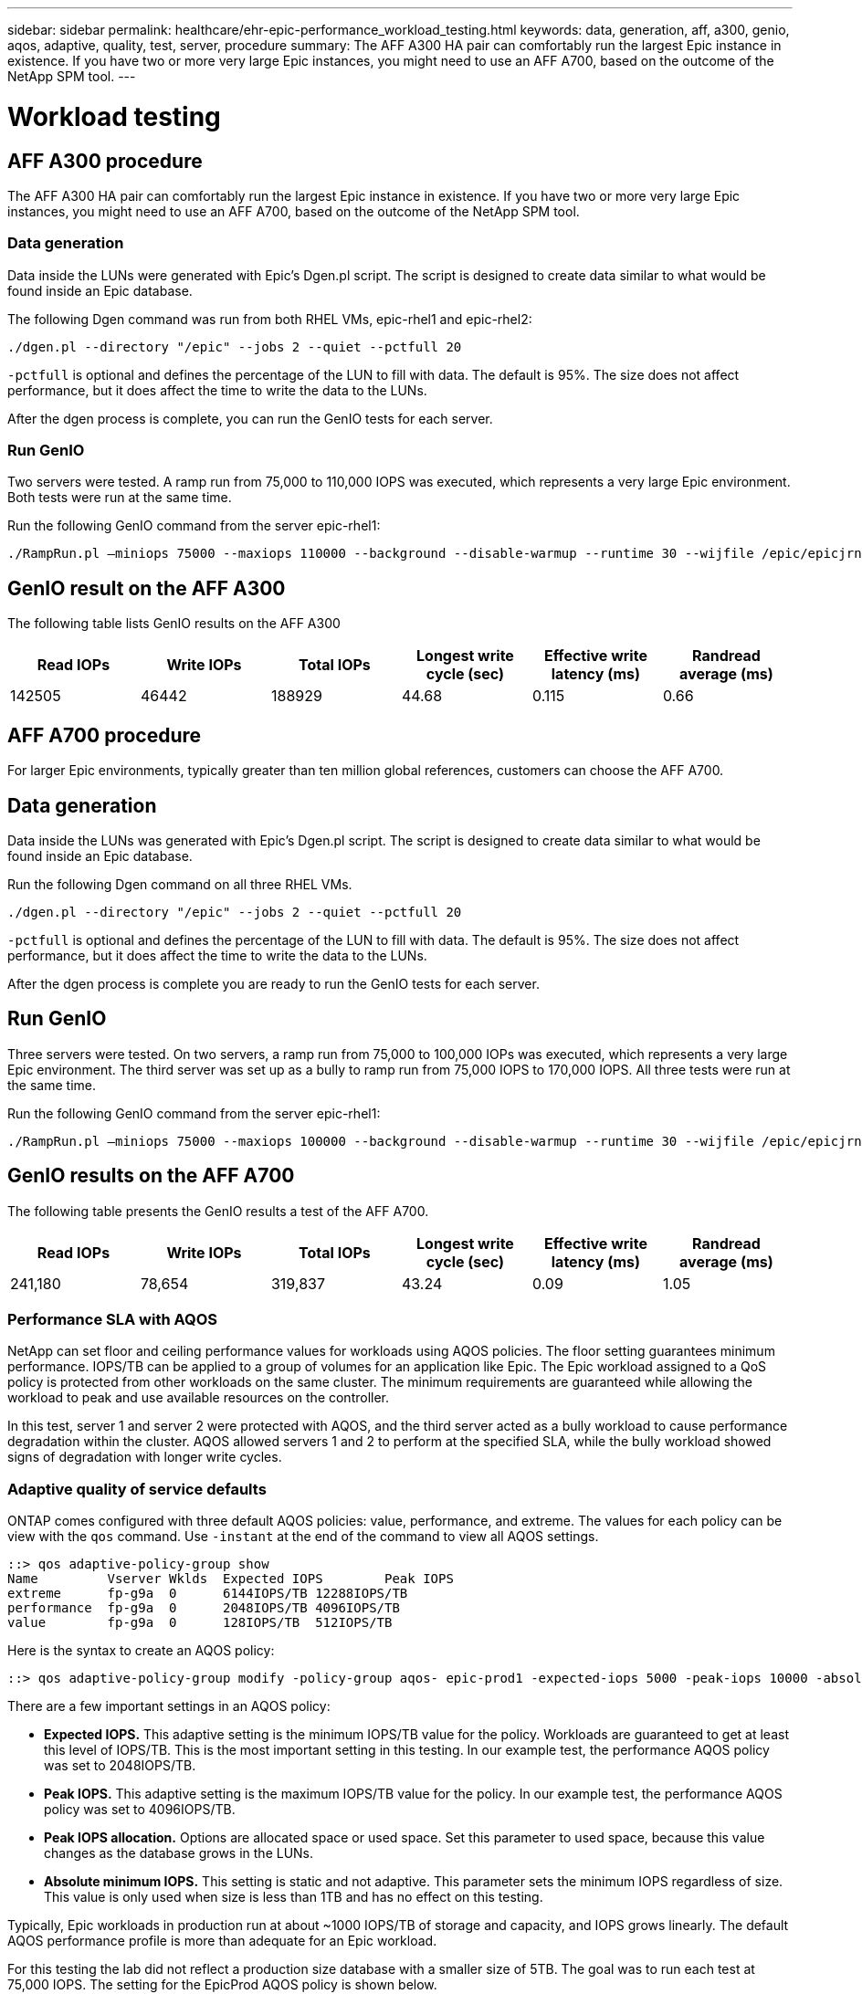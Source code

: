---
sidebar: sidebar
permalink: healthcare/ehr-epic-performance_workload_testing.html
keywords: data, generation, aff, a300, genio, aqos, adaptive, quality, test, server, procedure
summary: The AFF A300 HA pair can comfortably run the largest Epic instance in existence. If you have two or more very large Epic instances, you might need to use an AFF A700, based on the outcome of the NetApp SPM tool.
---

= Workload testing
:hardbreaks:
:nofooter:
:icons: font
:linkattrs:
:imagesdir: ./../media/

//
// This file was created with NDAC Version 2.0 (August 17, 2020)
//
// 2021-05-20 13:41:30.101063
//

== AFF A300 procedure

The AFF A300 HA pair can comfortably run the largest Epic instance in existence. If you have two or more very large Epic instances, you might need to use an AFF A700, based on the outcome of the NetApp SPM tool.

=== Data generation

Data inside the LUNs were generated with Epic’s Dgen.pl script. The script is designed to create data similar to what would be found inside an Epic database.

The following Dgen command was run from both RHEL VMs, epic-rhel1 and epic-rhel2:

....
./dgen.pl --directory "/epic" --jobs 2 --quiet --pctfull 20
....

`-pctfull` is optional and defines the percentage of the LUN to fill with data. The default is 95%. The size does not affect performance, but it does affect the time to write the data to the LUNs.

After the dgen process is complete, you can run the GenIO tests for each server.

=== Run GenIO

Two servers were tested. A ramp run from 75,000 to 110,000 IOPS was executed, which represents a very large Epic environment. Both tests were run at the same time.

Run the following GenIO command from the server epic-rhel1:

....
./RampRun.pl –miniops 75000 --maxiops 110000 --background --disable-warmup --runtime 30 --wijfile /epic/epicjrn/GENIO.WIJ --numruns 10 --system epic-rhel1 --comment Ramp 75-110k
....

== GenIO result on the AFF A300

The following table lists GenIO results on the AFF A300

|===
|Read IOPs |Write IOPs |Total IOPs |Longest write cycle (sec) |Effective write latency (ms) |Randread average (ms)

|142505
|46442
|188929
|44.68
|0.115
|0.66
|===

== AFF A700 procedure

For larger Epic environments, typically greater than ten million global references, customers can choose the AFF A700.

== Data generation

Data inside the LUNs was generated with Epic’s Dgen.pl script. The script is designed to create data similar to what would be found inside an Epic database.

Run the following Dgen command on all three RHEL VMs.

....
./dgen.pl --directory "/epic" --jobs 2 --quiet --pctfull 20
....

`-pctfull` is optional and defines the percentage of the LUN to fill with data. The default is 95%. The size does not affect performance, but it does affect the time to write the data to the LUNs.

After the dgen process is complete you are ready to run the GenIO tests for each server.

== Run GenIO

Three servers were tested. On two servers, a ramp run from 75,000 to 100,000 IOPs was executed, which represents a very large Epic environment. The third server was set up as a bully to ramp run from 75,000 IOPS to 170,000 IOPS. All three tests were run at the same time.

Run the following GenIO command from the server epic-rhel1:

....
./RampRun.pl –miniops 75000 --maxiops 100000 --background --disable-warmup --runtime 30 --wijfile /epic/epicjrn/GENIO.WIJ --numruns 10 --system epic-rhel1 --comment Ramp 75-100k
....

== GenIO results on the AFF A700

The following table presents the GenIO results a test of the AFF A700.

|===
|Read IOPs |Write IOPs |Total IOPs |Longest write cycle (sec) |Effective write latency (ms) |Randread average (ms)

|241,180
|78,654
|319,837
|43.24
|0.09
|1.05
|===

=== Performance SLA with AQOS

NetApp can set floor and ceiling performance values for workloads using AQOS policies. The floor setting guarantees minimum performance. IOPS/TB can be applied to a group of volumes for an application like Epic. The Epic workload assigned to a QoS policy is protected from other workloads on the same cluster. The minimum requirements are guaranteed while allowing the workload to peak and use available resources on the controller.

In this test, server 1 and server 2 were protected with AQOS, and the third server acted as a bully workload to cause performance degradation within the cluster. AQOS allowed servers 1 and 2 to perform at the specified SLA, while the bully workload showed signs of degradation with longer write cycles.

=== Adaptive quality of service defaults

ONTAP comes configured with three default AQOS policies: value, performance, and extreme. The values for each policy can be view with the `qos` command. Use `-instant` at the end of the command to view all AQOS settings.

....
::> qos adaptive-policy-group show
Name         Vserver Wklds  Expected IOPS        Peak IOPS
extreme      fp-g9a  0      6144IOPS/TB 12288IOPS/TB
performance  fp-g9a  0      2048IOPS/TB 4096IOPS/TB
value        fp-g9a  0      128IOPS/TB  512IOPS/TB
....

Here is the syntax to create an AQOS policy:

....
::> qos adaptive-policy-group modify -policy-group aqos- epic-prod1 -expected-iops 5000 -peak-iops 10000 -absolute-min-iops 4000 -peak-iops-allocation used-space
....

There are a few important settings in an AQOS policy:

* *Expected IOPS.* This adaptive setting is the minimum IOPS/TB value for the policy. Workloads are guaranteed to get at least this level of IOPS/TB. This is the most important setting in this testing. In our example test, the performance AQOS policy was set to 2048IOPS/TB.
* *Peak IOPS.* This adaptive setting is the maximum IOPS/TB value for the policy. In our example test, the performance AQOS policy was set to 4096IOPS/TB.
* *Peak IOPS allocation.* Options are allocated space or used space. Set this parameter to used space, because this value changes as the database grows in the LUNs.
* *Absolute minimum IOPS.* This setting is static and not adaptive. This parameter sets the minimum IOPS regardless of size. This value is only used when size is less than 1TB and has no effect on this testing.

Typically, Epic workloads in production run at about ~1000 IOPS/TB of storage and capacity, and IOPS grows linearly. The default AQOS performance profile is more than adequate for an Epic workload.

For this testing the lab did not reflect a production size database with a smaller size of 5TB. The goal was to run each test at 75,000 IOPS. The setting for the EpicProd AQOS policy is shown below.

* Expected IOPS/TB = Total IOPS/used space
* 15,000 IOPS/TB = 75,000 IOPS/5TB

The following table presents the settings that were used for the EpicProd AQOS policy.

|===
|Setting |Value

|Volume size
|5TB
|Required IOPS
|75,000
|peak-iops-allocation
|Used space
|Absolute minimum IOPS
|7,500
|Expected IOPS/TB
|15,000
|Peak IOPS/TB
|30,000
|===

The following figure shows how floor IOPS and ceiling IOPS are calculated as the used space grows over time.

image:ehr-epic-performance_image2.png[Error: Missing Graphic Image]

For a production-sized database, you can either create a custom AQOS profile like the one used in the last example, or you can use the default performance AQOS policy. The settings for the performance AQOS policy are show in the table below.

|===
|Setting |Value

|Volume size
|75TB
|Required IOPS
|75,000
|peak-iops-allocation
|Used space
|Absolute minimum IOPS
|500
|Expected IOPS/TB
|1,000
|Peak IOPS/TB
|2,000
|===

The following figure shows how floor and ceiling IOPS are calculated as the used space grows over time for the default performance AQOS policy.

image:ehr-epic-performance_image3.png[Error: Missing Graphic Image]

=== Parameters

* The following parameter specifies the name of the adaptive policy group:
+
....
     -policy-group <text> - Name
....
+
Adaptive policy group names must be unique and are restricted to 127 alphanumeric characters including underscores "_" and hyphens "-". Adaptive policy group names must start with an alphanumeric character. Use the `qos adaptive-policy-group rename` command to change the adaptive policy group name.

* The following parameter specifies the data SVM (called vserver in the command line) to which this adaptive policy group belongs.
+
....
     -vserver <vserver name> - Vserver
....
+
You can apply this adaptive policy group to only the storage objects contained in the specified SVM. If the system has only one SVM, then the command uses that SVM by default.

* The following parameter specifies the minimum expected IOPS/TB or IOPS/GB allocated based on the storage object allocated size.
+
....
     -expected-iops {<integer>[IOPS[/{GB|TB}]] (default: TB)} - Expected IOPS
....

* The following parameter specifies the maximum possible IOPS/TB or IOPS/GB allocated based on the storage object allocated size or the storage object used size.
+
....
     -peak-iops {<integer>[IOPS[/{GB|TB}]] (default: TB)} - Peak IOPS
....

* The following parameter specifies the absolute minimum IOPS that is used as an override when the expected IOPS is less than this value.
+
....
     [-absolute-min-iops <qos_tput>] - Absolute Minimum IOPS
....
+
The default value is computed as follows:
+
....
qos adaptive-policy-group modify -policy-group aqos- epic-prod1 -expected-iops 5000 -peak-iops 10000 -absolute-min-iops 4000 -peak-iops-allocation used-space
....
+
....
qos adaptive-policy-group modify -policy-group aqos- epic-prod2 -expected-iops 6000 -peak-iops 20000 -absolute-min-iops 5000 -peak-iops-allocation used-space
....
+
....
qos adaptive-policy-group modify -policy-group aqos- epic-bully -expected-iops 3000 -peak-iops 2000 -absolute-min-iops 2000 -peak-iops-allocation used-space
....

=== Data generation

Data inside the LUNs was generated with the Epic `Dgen.pl` script. The script is designed to create data similar to what would be found inside an Epic database.

The following Dgen command was run on all three RHEL VMs:

....
./dgen.pl --directory "/epic" --jobs 2 --quiet --pctfull 20
....

=== Run GenIO

Three servers were tested. Two ran at a constant 75,000 IOPS, which represents a very large Epic environment. The third server was setup as a bully to ramp run from 75,000 IOPS to 150,000 IOPS. All three tests were run at the same time.

=== Server epic_rhel1 GenIO test

The following command was run to assign EpicProd AQOS settings to each volume:

....
::> vol modify -vserver epic -volume epic_rhel1_* -qos-adaptive-policy-group AqosEpicProd
....

The following GenIO command was run from the server epic-rhel1:

....
./RampRun.pl –miniops 75000 --maxiops 75000 --background --disable-warmup --runtime 30 --wijfile /epic/GENIO.WIJ --numruns 10 --system epic-rhel1 --comment Ramp constant 75k
....

=== Server epic_rhel2 GenIO test

The following command was run to assign EpicProd AQOS settings to each volume:

....
::> vol modify -vserver epic -volume epic_rhel2_* -qos-adaptive-policy-group AqosEpicProd
....

The following GenIO command was run from the server epic-rhel2:

....
./RampRun.pl --miniops 75000 --maxiops 75000 --background --disable-warmup --runtime 30 --wijfile /epic/GENIO.WIJ --numruns 10 --system epic-rhel2 --comment Ramp constant 75k
....

=== Server epic_rhel3 GenIO test (bully)

The following command assigns no AQOS policy to each volume:

....
::> vol modify -vserver epic -volume epic_rhel3_* -qos-adaptive-policy-group non
....

The following GenIO command was run from the server epic-rhel3:

....
./RampRun.pl --miniops 75000 --maxiops 150000 --background --disable-warmup --runtime 30 --wijfile /epic/GENIO.WIJ --numruns 10 --system epic-rhel3 --comment Ramp 75-150k
....

=== AQOS test results

The tables in the following sections contain the output from the summary.csv files from each concurrent GenIO test. To pass the test, the longest write cycle must have been below 45 seconds. The effective write latency must have been below 1 millisecond.

=== Server epic_rhel1 GenIO results

The following table illustrates GenIO results for AQOS server epic_rhel1.

|===
|Run |Read IOPS |Write IOPS |Total IOPS |Longest write cycle (sec) |Effective write latency (ms)

|10
|55655
|18176
|73832
|32.66
|0.12
|11
|55653
|18114
|73768
|34.66
|0.1
|12
|55623
|18099
|73722
|35.17
|0.1
|13
|55646
|18093
|73740
|35.16
|0.1
|14
|55643
|18082
|73726
|35.66
|0.1
|15
|55634
|18156
|73791
|32.54
|0.1
|16
|55629
|18138
|73767
|34.74
|0.11
|17
|55646
|18131
|73777
|35.81
|0.11
|18
|55639
|18136
|73775
|35.48
|0.11
|19
|55597
|18141
|73739
|35.42
|0.11
|===

=== Server epic_rhel2 GenIO results

The following table illustrates GenIO results for AQOS server epic_rhel2.

|===
|Run |Read IOPS |Write IOPS |Total IOPS |Longest write cycle (sec) |Effective write latency (ms)

|10
|55629
|18081
|73711
|33.96
|0.1
|11
|55635
|18152
|73788
|28.59
|0.09
|12
|55606
|18154
|73761
|30.44
|0.09
|13
|55639
|18148
|73787
|30.37
|0.09
|14
|55629
|18145
|73774
|30.13
|0.09
|15
|55619
|18125
|73745
|30.03
|0.09
|16
|55640
|18156
|73796
|33.48
|0.09
|17
|55613
|18177
|73790
|33.32
|0.09
|18
|55605
|18173
|73779
|32.11
|0.09
|19
|55606
|18178
|73785
|33.19
|0.09
|===

=== Server epic_rhel3 GenIO results (bully)

The following table illustrates GenIO results for AQOS server epic_rhel3.

|===
|Run |Write IOPS |Total IOPS |Longest WIJ Time (sec) |Longest Write Cycle (sec) |Effective Write Latency (ms)

|10
|19980
|81207
|21.48
|40.05
|0.1
|11
|21835
|88610
|17.57
|46.32
|0.12
|12
|23657
|95955
|19.77
|53.03
|0.12
|13
|25493
|103387
|21.93
|57.53
|0.12
|14
|27331
|110766
|23.17
|60.57
|0.12
|15
|28893
|117906
|26.93
|56.56
|0.1
|16
|30704
|125233
|28.05
|60.5
|0.12
|17
|32521
|132585
|28.43
|64.38
|0.12
|18
|34335
|139881
|30
|70.38
|0.12
|19
|36361
|147633
|22.78
|73.66
|0.13
|===

== AQOS test results analysis

The results from the previous section demonstrate that the performance of the servers epic_rhel1 and epic_rhel2 are not affected by the bully workload on epic_rhel3. epic_rhel3 ramps up to 150,000 IOPS and starts to fail the GenIO test as it hits the limits of the controllers. The write cycle and latency on epic_rhel1 and epic_rhel2 stay constant while the bully server spirals out of control.

This illustrates how an AQOS minimum policy can effectively isolate workloads from bullies and guarantee a minimum level of performance.

AQOS has a number of benefits:

* It allows for a more flexible and simplified architecture. Critical workloads no longer need to be siloed and can coexist with noncritical workloads. All capacity and performance can be managed and allocated with software rather than by using physical separation.
* It saves on the amount of disk and controllers required for Epic running on an ONTAP cluster.
* It simplifies the provisioning of workloads to performance policies that guarantee consistent performance.
* Optionally, you can also implement of NetApp Service Level Manager to perform the following tasks:
** Create a catalog of services to simplify provisioning of storage.
** Deliver predictable service levels so that you can consistently meet utilization goals.
** Define service-level objectives.
